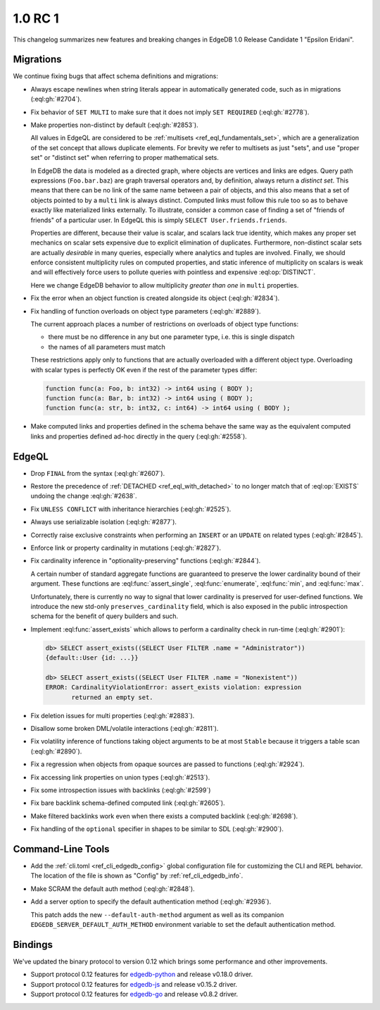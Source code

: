 .. _ref_changelog_rc1:

========
1.0 RC 1
========

This changelog summarizes new features and breaking changes in
EdgeDB 1.0 Release Candidate 1 "Epsilon Eridani".


Migrations
==========

We continue fixing bugs that affect schema definitions and migrations:

* Always escape newlines when string literals appear in automatically
  generated code, such as in migrations (:eql:gh:`#2704`).
* Fix behavior of ``SET MULTI`` to make sure that it does not imply
  ``SET REQUIRED`` (:eql:gh:`#2778`).
* Make properties non-distinct by default (:eql:gh:`#2853`).

  All values in EdgeQL are considered to be :ref:`multisets
  <ref_eql_fundamentals_set>`, which are a generalization of the set
  concept that allows duplicate elements. For brevity we refer to
  multisets as just "sets", and use "proper set" or "distinct set"
  when referring to proper mathematical sets.

  In EdgeDB the data is modeled as a directed graph, where objects are
  vertices and links are edges.  Query path expressions
  (``Foo.bar.baz``) are graph traversal operators and, by definition,
  always return a *distinct set*.  This means that there can be no
  link of the same name between a pair of objects, and this also means
  that a set of objects pointed to by a ``multi`` link is always
  distinct.  Computed links must follow this rule too so as to behave
  exactly like materialized links externally.  To illustrate, consider
  a common case of finding a set of "friends of friends" of a
  particular user.  In EdgeQL this is simply ``SELECT
  User.friends.friends``.

  Properties are different, because their value is scalar, and scalars
  lack true identity, which makes any proper set mechanics on scalar
  sets expensive due to explicit elimination of duplicates.
  Furthermore, non-distinct scalar sets are actually *desirable* in
  many queries, especially where analytics and tuples are involved.
  Finally, we should enforce consistent multiplicity rules on computed
  properties, and static inference of multiplicity on scalars is weak
  and will effectively force users to pollute queries with pointless
  and expensive :eql:op:`DISTINCT`.

  Here we change EdgeDB behavior to allow multiplicity *greater than
  one* in ``multi`` properties.

* Fix the error when an object function is created alongside its
  object (:eql:gh:`#2834`).

* Fix handling of function overloads on object type parameters
  (:eql:gh:`#2889`).

  The current approach places a number of restrictions on overloads
  of object type functions:

  - there must be no difference in any but one parameter type, i.e.
    this is single dispatch
  - the names of all parameters must match

  These restrictions apply only to functions that are actually
  overloaded with a different object type. Overloading with scalar
  types is perfectly OK even if the rest of the parameter types differ:

  .. code-block:: sdl

    function func(a: Foo, b: int32) -> int64 using ( BODY );
    function func(a: Bar, b: int32) -> int64 using ( BODY );
    function func(a: str, b: int32, c: int64) -> int64 using ( BODY );

* Make computed links and properties defined in the schema behave the
  same way as the equivalent computed links and properties defined
  ad-hoc directly in the query (:eql:gh:`#2558`).


EdgeQL
======

* Drop ``FINAL`` from the syntax (:eql:gh:`#2607`).
* Restore the precedence of :ref:`DETACHED <ref_eql_with_detached>` to
  no longer match that of :eql:op:`EXISTS` undoing the change
  :eql:gh:`#2638`.
* Fix ``UNLESS CONFLICT`` with inheritance hierarchies (:eql:gh:`#2525`).
* Always use serializable isolation (:eql:gh:`#2877`).
* Correctly raise exclusive constraints when performing an ``INSERT``
  or an ``UPDATE`` on related types (:eql:gh:`#2845`).
* Enforce link or property cardinality in mutations (:eql:gh:`#2827`).
* Fix cardinality inference in "optionality-preserving" functions
  (:eql:gh:`#2844`).

  A certain number of standard aggregate functions are guaranteed to
  preserve the lower cardinality bound of their argument.  These
  functions are :eql:func:`assert_single`, :eql:func:`enumerate`,
  :eql:func:`min`, and :eql:func:`max`.

  Unfortunately, there is currently no way to signal that lower
  cardinality is preserved for user-defined functions. We introduce
  the new std-only ``preserves_cardinality`` field, which is also
  exposed in the public introspection schema for the benefit of query
  builders and such.

* Implement :eql:func:`assert_exists` which allows to perform a
  cardinality check in run-time (:eql:gh:`#2901`):

  .. code-block:: edgeql-repl

    db> SELECT assert_exists((SELECT User FILTER .name = "Administrator"))
    {default::User {id: ...}}

    db> SELECT assert_exists((SELECT User FILTER .name = "Nonexistent"))
    ERROR: CardinalityViolationError: assert_exists violation: expression
           returned an empty set.

* Fix deletion issues for multi properties (:eql:gh:`#2883`).

* Disallow some broken DML/volatile interactions (:eql:gh:`#2811`).
* Fix volatility inference of functions taking object arguments to be
  at most ``Stable`` because it triggers a table scan
  (:eql:gh:`#2890`).
* Fix a regression when objects from opaque sources are passed to
  functions (:eql:gh:`#2924`).

* Fix accessing link properties on union types (:eql:gh:`#2513`).
* Fix some introspection issues with backlinks (:eql:gh:`#2599`)
* Fix bare backlink schema-defined computed link (:eql:gh:`#2605`).
* Make filtered backlinks work even when there exists a computed
  backlink (:eql:gh:`#2698`).

* Fix handling of the ``optional`` specifier in shapes to be similar
  to SDL (:eql:gh:`#2900`).


Command-Line Tools
==================

* Add the :ref:`cli.toml <ref_cli_edgedb_config>` global configuration
  file for customizing the CLI and REPL behavior. The location of the
  file is shown as "Config" by :ref:`ref_cli_edgedb_info`.

* Make SCRAM the default auth method (:eql:gh:`#2848`).
* Add a server option to specify the default authentication method
  (:eql:gh:`#2936`).

  This patch adds the new ``--default-auth-method`` argument as well as
  its companion ``EDGEDB_SERVER_DEFAULT_AUTH_METHOD`` environment
  variable to set the default authentication method.


Bindings
========

We've updated the binary protocol to version 0.12 which brings some
performance and other improvements.

* Support protocol 0.12 features for `edgedb-python
  <https://github.com/edgedb/edgedb-python>`_ and release v0.18.0
  driver.
* Support protocol 0.12 features for `edgedb-js
  <https://github.com/edgedb/edgedb-js>`_ and release v0.15.2
  driver.
* Support protocol 0.12 features for `edgedb-go
  <https://github.com/edgedb/edgedb-go>`_ and release v0.8.2
  driver.

